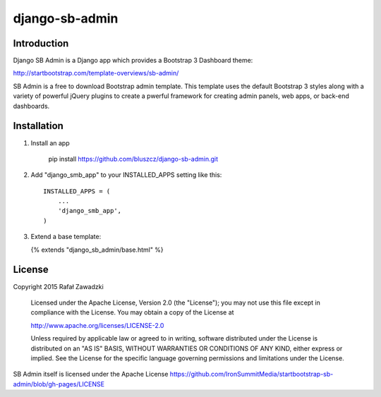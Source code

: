 ===============
django-sb-admin
===============

Introduction
------------

Django SB Admin is a Django app which provides a Bootstrap 3 Dashboard theme:

http://startbootstrap.com/template-overviews/sb-admin/

SB Admin is a free to download Bootstrap admin template. This template uses the
default Bootstrap 3 styles along with a variety of powerful jQuery plugins to 
create a pwerful framework for creating admin panels, web apps, or back-end dashboards.

Installation
------------

1. Install an app

    pip install https://github.com/bluszcz/django-sb-admin.git

2. Add "django_smb_app" to your INSTALLED_APPS setting like this::

    INSTALLED_APPS = (
        ...
        'django_smb_app',
    )

3. Extend a base template:

   {% extends "django_sb_admin/base.html" %}

License
-------

Copyright 2015 Rafał Zawadzki

    Licensed under the Apache License, Version 2.0 (the "License");
    you may not use this file except in compliance with the License.
    You may obtain a copy of the License at

    http://www.apache.org/licenses/LICENSE-2.0

    Unless required by applicable law or agreed to in writing, software
    distributed under the License is distributed on an "AS IS" BASIS,
    WITHOUT WARRANTIES OR CONDITIONS OF ANY KIND, either express or implied.
    See the License for the specific language governing permissions and
    limitations under the License.

SB Admin itself is licensed under the Apache License 
https://github.com/IronSummitMedia/startbootstrap-sb-admin/blob/gh-pages/LICENSE